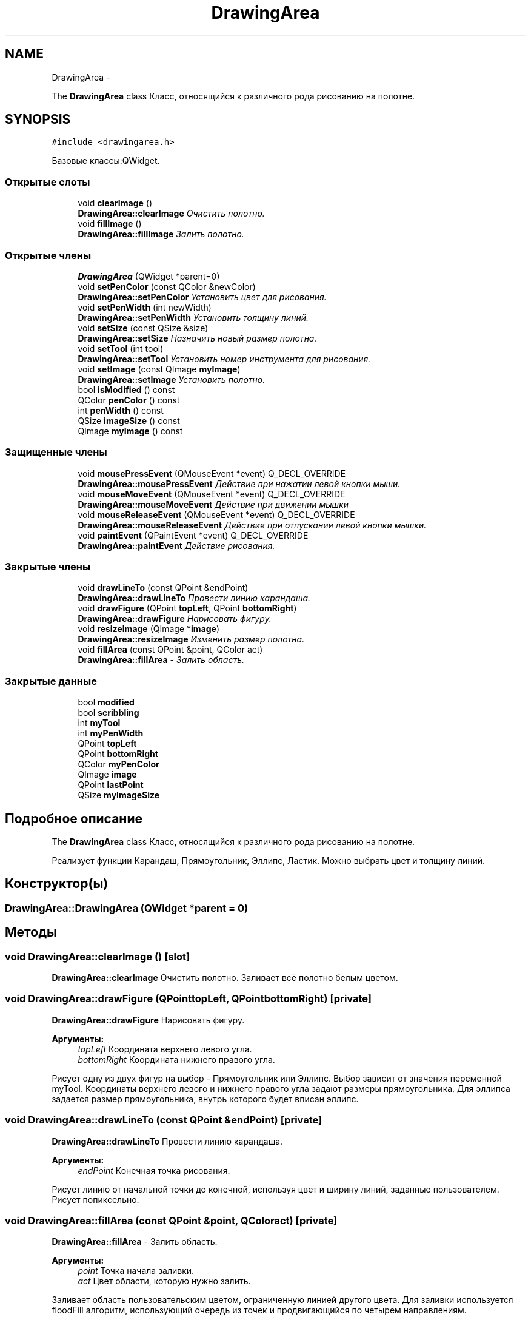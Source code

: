 .TH "DrawingArea" 3 "Вт 24 Май 2016" "Version 0.5" "rAstro" \" -*- nroff -*-
.ad l
.nh
.SH NAME
DrawingArea \- 
.PP
The \fBDrawingArea\fP class Класс, относящийся к различного рода рисованию на полотне\&.  

.SH SYNOPSIS
.br
.PP
.PP
\fC#include <drawingarea\&.h>\fP
.PP
Базовые классы:QWidget\&.
.SS "Открытые слоты"

.in +1c
.ti -1c
.RI "void \fBclearImage\fP ()"
.br
.RI "\fI\fBDrawingArea::clearImage\fP Очистить полотно\&. \fP"
.ti -1c
.RI "void \fBfillImage\fP ()"
.br
.RI "\fI\fBDrawingArea::fillImage\fP Залить полотно\&. \fP"
.in -1c
.SS "Открытые члены"

.in +1c
.ti -1c
.RI "\fBDrawingArea\fP (QWidget *parent=0)"
.br
.ti -1c
.RI "void \fBsetPenColor\fP (const QColor &newColor)"
.br
.RI "\fI\fBDrawingArea::setPenColor\fP Установить цвет для рисования\&. \fP"
.ti -1c
.RI "void \fBsetPenWidth\fP (int newWidth)"
.br
.RI "\fI\fBDrawingArea::setPenWidth\fP Установить толщину линий\&. \fP"
.ti -1c
.RI "void \fBsetSize\fP (const QSize &size)"
.br
.RI "\fI\fBDrawingArea::setSize\fP Назначить новый размер полотна\&. \fP"
.ti -1c
.RI "void \fBsetTool\fP (int tool)"
.br
.RI "\fI\fBDrawingArea::setTool\fP Установить номер инструмента для рисования\&. \fP"
.ti -1c
.RI "void \fBsetImage\fP (const QImage \fBmyImage\fP)"
.br
.RI "\fI\fBDrawingArea::setImage\fP Установить полотно\&. \fP"
.ti -1c
.RI "bool \fBisModified\fP () const "
.br
.ti -1c
.RI "QColor \fBpenColor\fP () const "
.br
.ti -1c
.RI "int \fBpenWidth\fP () const "
.br
.ti -1c
.RI "QSize \fBimageSize\fP () const "
.br
.ti -1c
.RI "QImage \fBmyImage\fP () const "
.br
.in -1c
.SS "Защищенные члены"

.in +1c
.ti -1c
.RI "void \fBmousePressEvent\fP (QMouseEvent *event) Q_DECL_OVERRIDE"
.br
.RI "\fI\fBDrawingArea::mousePressEvent\fP Действие при нажатии левой кнопки мыши\&. \fP"
.ti -1c
.RI "void \fBmouseMoveEvent\fP (QMouseEvent *event) Q_DECL_OVERRIDE"
.br
.RI "\fI\fBDrawingArea::mouseMoveEvent\fP Действие при движении мышки \fP"
.ti -1c
.RI "void \fBmouseReleaseEvent\fP (QMouseEvent *event) Q_DECL_OVERRIDE"
.br
.RI "\fI\fBDrawingArea::mouseReleaseEvent\fP Действие при отпускании левой кнопки мышки\&. \fP"
.ti -1c
.RI "void \fBpaintEvent\fP (QPaintEvent *event) Q_DECL_OVERRIDE"
.br
.RI "\fI\fBDrawingArea::paintEvent\fP Действие рисования\&. \fP"
.in -1c
.SS "Закрытые члены"

.in +1c
.ti -1c
.RI "void \fBdrawLineTo\fP (const QPoint &endPoint)"
.br
.RI "\fI\fBDrawingArea::drawLineTo\fP Провести линию карандаша\&. \fP"
.ti -1c
.RI "void \fBdrawFigure\fP (QPoint \fBtopLeft\fP, QPoint \fBbottomRight\fP)"
.br
.RI "\fI\fBDrawingArea::drawFigure\fP Нарисовать фигуру\&. \fP"
.ti -1c
.RI "void \fBresizeImage\fP (QImage *\fBimage\fP)"
.br
.RI "\fI\fBDrawingArea::resizeImage\fP Изменить размер полотна\&. \fP"
.ti -1c
.RI "void \fBfillArea\fP (const QPoint &point, QColor act)"
.br
.RI "\fI\fBDrawingArea::fillArea\fP - Залить область\&. \fP"
.in -1c
.SS "Закрытые данные"

.in +1c
.ti -1c
.RI "bool \fBmodified\fP"
.br
.ti -1c
.RI "bool \fBscribbling\fP"
.br
.ti -1c
.RI "int \fBmyTool\fP"
.br
.ti -1c
.RI "int \fBmyPenWidth\fP"
.br
.ti -1c
.RI "QPoint \fBtopLeft\fP"
.br
.ti -1c
.RI "QPoint \fBbottomRight\fP"
.br
.ti -1c
.RI "QColor \fBmyPenColor\fP"
.br
.ti -1c
.RI "QImage \fBimage\fP"
.br
.ti -1c
.RI "QPoint \fBlastPoint\fP"
.br
.ti -1c
.RI "QSize \fBmyImageSize\fP"
.br
.in -1c
.SH "Подробное описание"
.PP 
The \fBDrawingArea\fP class Класс, относящийся к различного рода рисованию на полотне\&. 

Реализует функции Карандаш, Прямоугольник, Эллипс, Ластик\&. Можно выбрать цвет и толщину линий\&. 
.SH "Конструктор(ы)"
.PP 
.SS "DrawingArea::DrawingArea (QWidget *parent = \fC0\fP)"

.SH "Методы"
.PP 
.SS "void DrawingArea::clearImage ()\fC [slot]\fP"

.PP
\fBDrawingArea::clearImage\fP Очистить полотно\&. Заливает всё полотно белым цветом\&. 
.SS "void DrawingArea::drawFigure (QPointtopLeft, QPointbottomRight)\fC [private]\fP"

.PP
\fBDrawingArea::drawFigure\fP Нарисовать фигуру\&. 
.PP
\fBАргументы:\fP
.RS 4
\fItopLeft\fP Координата верхнего левого угла\&. 
.br
\fIbottomRight\fP Координата нижнего правого угла\&.
.RE
.PP
Рисует одну из двух фигур на выбор - Прямоугольник или Эллипс\&. Выбор зависит от значения переменной myTool\&. Координаты верхнего левого и нижнего правого угла задают размеры прямоугольника\&. Для эллипса задается размер прямоугольника, внутрь которого будет вписан эллипс\&. 
.SS "void DrawingArea::drawLineTo (const QPoint &endPoint)\fC [private]\fP"

.PP
\fBDrawingArea::drawLineTo\fP Провести линию карандаша\&. 
.PP
\fBАргументы:\fP
.RS 4
\fIendPoint\fP Конечная точка рисования\&.
.RE
.PP
Рисует линию от начальной точки до конечной, используя цвет и ширину линий, заданные пользователем\&. Рисует попиксельно\&. 
.SS "void DrawingArea::fillArea (const QPoint &point, QColoract)\fC [private]\fP"

.PP
\fBDrawingArea::fillArea\fP - Залить область\&. 
.PP
\fBАргументы:\fP
.RS 4
\fIpoint\fP Точка начала заливки\&. 
.br
\fIact\fP Цвет области, которую нужно залить\&.
.RE
.PP
Заливает область пользовательским цветом, ограниченную линией другого цвета\&. Для заливки используется floodFill алгоритм, использующий очередь из точек и продвигающийся по четырем направлениям\&. 
.SS "void DrawingArea::fillImage ()\fC [slot]\fP"

.PP
\fBDrawingArea::fillImage\fP Залить полотно\&. Заливает всё полотно пользовательским цветом\&. 
.SS "QSize DrawingArea::imageSize () const\fC [inline]\fP"

.SS "bool DrawingArea::isModified () const\fC [inline]\fP"

.SS "void DrawingArea::mouseMoveEvent (QMouseEvent *event)\fC [protected]\fP"

.PP
\fBDrawingArea::mouseMoveEvent\fP Действие при движении мышки 
.PP
\fBАргументы:\fP
.RS 4
\fIevent\fP Элемент действия\&.
.RE
.PP
Движение мышки нам необходимо при рисовании карандашом\&. 
.SS "void DrawingArea::mousePressEvent (QMouseEvent *event)\fC [protected]\fP"

.PP
\fBDrawingArea::mousePressEvent\fP Действие при нажатии левой кнопки мыши\&. 
.PP
\fBАргументы:\fP
.RS 4
\fIevent\fP Элемент действия\&.
.RE
.PP
Проверяет переменную myTool и по её номеру подбирает действие, которое следует совершить с изображением\&. Объявляет переменную scribbling == true и задаёт некоторые переменные, впоследствие использующиеся функциями инструментов\&. 
.SS "void DrawingArea::mouseReleaseEvent (QMouseEvent *event)\fC [protected]\fP"

.PP
\fBDrawingArea::mouseReleaseEvent\fP Действие при отпускании левой кнопки мышки\&. 
.PP
\fBАргументы:\fP
.RS 4
\fIevent\fP Элемент действия
.RE
.PP
Проверяет переменную myTool и по её номеру подбирает действие, которое следует совершить с изображением\&. Задаёт функцию для обработки действия и после её совершения объявляет переменную scribbling = false\&. 
.SS "QImage DrawingArea::myImage () const\fC [inline]\fP"

.SS "void DrawingArea::paintEvent (QPaintEvent *event)\fC [protected]\fP"

.PP
\fBDrawingArea::paintEvent\fP Действие рисования\&. 
.PP
\fBАргументы:\fP
.RS 4
\fIevent\fP Элемент действия\&. 
.RE
.PP

.SS "QColor DrawingArea::penColor () const\fC [inline]\fP"

.SS "int DrawingArea::penWidth () const\fC [inline]\fP"

.SS "void DrawingArea::resizeImage (QImage *image)\fC [private]\fP"

.PP
\fBDrawingArea::resizeImage\fP Изменить размер полотна\&. 
.PP
\fBАргументы:\fP
.RS 4
\fIimage\fP Полотно\&.
.RE
.PP
Изменяет размер полотна на новый, заданный в myImageSize\&. 
.SS "void DrawingArea::setImage (const QImagemyImage)"

.PP
\fBDrawingArea::setImage\fP Установить полотно\&. 
.PP
\fBАргументы:\fP
.RS 4
\fImyImage\fP Полотно\&. 
.RE
.PP

.SS "void DrawingArea::setPenColor (const QColor &newColor)"

.PP
\fBDrawingArea::setPenColor\fP Установить цвет для рисования\&. 
.PP
\fBАргументы:\fP
.RS 4
\fInewColor\fP Новый цвет, выбираемый в специальном диалоговом окне\&. 
.RE
.PP

.SS "void DrawingArea::setPenWidth (intnewWidth)"

.PP
\fBDrawingArea::setPenWidth\fP Установить толщину линий\&. 
.PP
\fBАргументы:\fP
.RS 4
\fInewWidth\fP Новая ширина, устанавливаемая с помощью счётчика\&. 
.RE
.PP

.SS "void DrawingArea::setSize (const QSize &size)"

.PP
\fBDrawingArea::setSize\fP Назначить новый размер полотна\&. 
.PP
\fBАргументы:\fP
.RS 4
\fIsize\fP Размер
.RE
.PP
Определяет переменную myImageSize как size и изменяет размер полотна посредством функции resizeImage\&. 
.SS "void DrawingArea::setTool (inttool)"

.PP
\fBDrawingArea::setTool\fP Установить номер инструмента для рисования\&. 
.PP
\fBАргументы:\fP
.RS 4
\fItool\fP Номер инструмента для рисования\&. 
.RE
.PP

.SH "Данные класса"
.PP 
.SS "QPoint DrawingArea::bottomRight\fC [private]\fP"

.SS "QImage DrawingArea::image\fC [private]\fP"

.SS "QPoint DrawingArea::lastPoint\fC [private]\fP"

.SS "bool DrawingArea::modified\fC [private]\fP"

.SS "QSize DrawingArea::myImageSize\fC [private]\fP"

.SS "QColor DrawingArea::myPenColor\fC [private]\fP"

.SS "int DrawingArea::myPenWidth\fC [private]\fP"

.SS "int DrawingArea::myTool\fC [private]\fP"

.SS "bool DrawingArea::scribbling\fC [private]\fP"

.SS "QPoint DrawingArea::topLeft\fC [private]\fP"


.SH "Автор"
.PP 
Автоматически создано Doxygen для rAstro из исходного текста\&.
